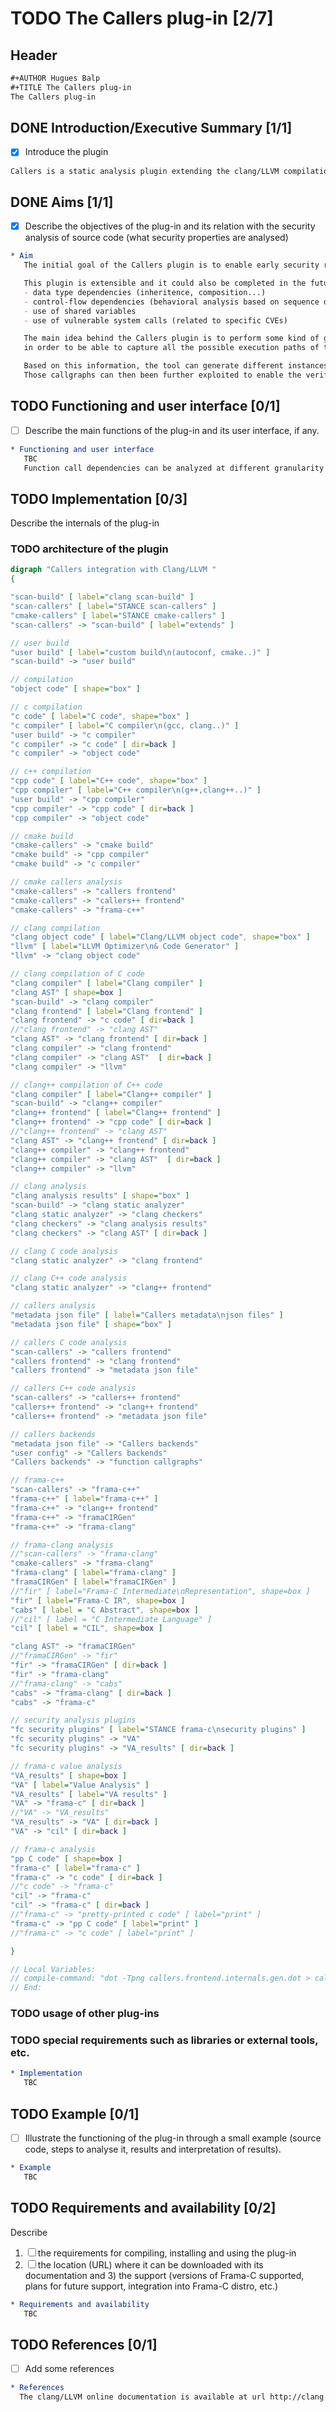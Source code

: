 #+AUTHOR Hugues Balp
#+TITLE The Callers plug-in

* TODO The Callers plug-in [2/7]
  :PROPERTIES:
  :author:   Hugues Balp
  :partner:  Thales Communications & Security
  :version:  0.1
  :END:
** Header
   #+BEGIN_SRC org :tangle callers.chap6.tcs.D4.2.2.gen.org
#+AUTHOR Hugues Balp
#+TITLE The Callers plug-in
The Callers plug-in
   #+END_SRC
** DONE Introduction/Executive Summary [1/1]
   - [X] Introduce the plugin
   #+BEGIN_SRC org :tangle callers.chap6.tcs.D4.2.2.gen.org
   Callers is a static analysis plugin extending the clang/LLVM compilation framework for enabling early syntactic-based security analysis on large-scale C/C++ software.
   #+END_SRC
** DONE Aims [1/1]
   - [X] Describe the objectives of the plug-in and its relation with the security analysis of source code (what security properties are analysed)   
   #+BEGIN_SRC org :tangle callers.chap6.tcs.D4.2.2.gen.org
* Aim
   The initial goal of the Callers plugin is to enable early security risks assessments based on the analysis of function calls dependencies.

   This plugin is extensible and it could also be completed in the future to support other types of dependencies like:
   - data type dependencies (inheritence, composition...)
   - control-flow dependencies (behavioral analysis based on sequence diagram generation)
   - use of shared variables
   - use of vulnerable system calls (related to specific CVEs)

   The main idea behind the Callers plugin is to perform some kind of global static link edition of the whole software
   in order to be able to capture all the possible execution paths of the software and the different usage contexts of each function.

   Based on this information, the tool can generate different instances of function callgraphs, depending on the end-user analysis focus.
   Those callgraphs can then been further exploited to enable the verification of some global security properties on the software.
   #+END_SRC
** TODO Functioning and user interface [0/1]
   - [ ] Describe the main functions of the plug-in and its user interface, if any.
   #+BEGIN_SRC org :tangle callers.chap6.tcs.D4.2.2.gen.org
* Functioning and user interface
   TBC
   Function call dependencies can be analyzed at different granularity levels (function, file, directory, libraries, application).
   #+END_SRC
** TODO Implementation [0/3]
   Describe the internals of the plug-in
*** TODO architecture of the plugin
    #+BEGIN_SRC dot :tangle callers.frontend.internals.gen.dot
digraph "Callers integration with Clang/LLVM " 
{

"scan-build" [ label="clang scan-build" ]
"scan-callers" [ label="STANCE scan-callers" ]
"cmake-callers" [ label="STANCE cmake-callers" ]
"scan-callers" -> "scan-build" [ label="extends" ]

// user build
"user build" [ label="custom build\n(autoconf, cmake..)" ]
"scan-build" -> "user build"

// compilation
"object code" [ shape="box" ]

// c compilation
"c code" [ label="C code", shape="box" ]
"c compiler" [ label="C compiler\n(gcc, clang..)" ]
"user build" -> "c compiler"
"c compiler" -> "c code" [ dir=back ]
"c compiler" -> "object code"

// c++ compilation
"cpp code" [ label="C++ code", shape="box" ]
"cpp compiler" [ label="C++ compiler\n(g++,clang++..)" ]
"user build" -> "cpp compiler"
"cpp compiler" -> "cpp code" [ dir=back ]
"cpp compiler" -> "object code"

// cmake build
"cmake-callers" -> "cmake build"
"cmake build" -> "cpp compiler"
"cmake build" -> "c compiler"

// cmake callers analysis
"cmake-callers" -> "callers frontend"
"cmake-callers" -> "callers++ frontend"
"cmake-callers" -> "frama-c++"

// clang compilation
"clang object code" [ label="Clang/LLVM object code", shape="box" ]
"llvm" [ label="LLVM Optimizer\n& Code Generator" ]
"llvm" -> "clang object code"

// clang compilation of C code
"clang compiler" [ label="Clang compiler" ]
"clang AST" [ shape=box ]
"scan-build" -> "clang compiler"
"clang frontend" [ label="Clang frontend" ]
"clang frontend" -> "c code" [ dir=back ]
//"clang frontend" -> "clang AST"
"clang AST" -> "clang frontend" [ dir=back ]
"clang compiler" -> "clang frontend"
"clang compiler" -> "clang AST"  [ dir=back ]
"clang compiler" -> "llvm"

// clang++ compilation of C++ code
"clang compiler" [ label="Clang++ compiler" ]
"scan-build" -> "clang++ compiler"
"clang++ frontend" [ label="Clang++ frontend" ]
"clang++ frontend" -> "cpp code" [ dir=back ]
//"clang++ frontend" -> "clang AST"
"clang AST" -> "clang++ frontend" [ dir=back ]
"clang++ compiler" -> "clang++ frontend"
"clang++ compiler" -> "clang AST"  [ dir=back ]
"clang++ compiler" -> "llvm"

// clang analysis
"clang analysis results" [ shape="box" ]
"scan-build" -> "clang static analyzer"
"clang static analyzer" -> "clang checkers"
"clang checkers" -> "clang analysis results"
"clang checkers" -> "clang AST" [ dir=back ]

// clang C code analysis
"clang static analyzer" -> "clang frontend"

// clang C++ code analysis
"clang static analyzer" -> "clang++ frontend"

// callers analysis
"metadata json file" [ label="Callers metadata\njson files" ]
"metadata json file" [ shape="box" ]

// callers C code analysis
"scan-callers" -> "callers frontend"
"callers frontend" -> "clang frontend"
"callers frontend" -> "metadata json file"

// callers C++ code analysis
"scan-callers" -> "callers++ frontend"
"callers++ frontend" -> "clang++ frontend"
"callers++ frontend" -> "metadata json file"

// callers backends
"metadata json file" -> "Callers backends"
"user config" -> "Callers backends"
"Callers backends" -> "function callgraphs"

// frama-c++
"scan-callers" -> "frama-c++"
"frama-c++" [ label="frama-c++" ]
"frama-c++" -> "clang++ frontend"
"frama-c++" -> "framaCIRGen"
"frama-c++" -> "frama-clang"

// frama-clang analysis
//"scan-callers" -> "frama-clang"
"cmake-callers" -> "frama-clang"
"frama-clang" [ label="frama-clang" ]
"framaCIRGen" [ label="framaCIRGen" ]
//"fir" [ label="Frama-C Intermediate\nRepresentation", shape=box ]
"fir" [ label="Frama-C IR", shape=box ]
"cabs" [ label = "C Abstract", shape=box ]
//"cil" [ label = "C Intermediate Language" ]
"cil" [ label = "CIL", shape=box ]

"clang AST" -> "framaCIRGen" 
//"framaCIRGen" -> "fir"
"fir" -> "framaCIRGen" [ dir=back ]
"fir" -> "frama-clang"
//"frama-clang" -> "cabs"
"cabs" -> "frama-clang" [ dir=back ]
"cabs" -> "frama-c"

// security analysis plugins
"fc security plugins" [ label="STANCE frama-c\nsecurity plugins" ]
"fc security plugins" -> "VA"
"fc security plugins" -> "VA_results" [ dir=back ]

// frama-c value analysis
"VA_results" [ shape=box ]
"VA" [ label="Value Analysis" ]
"VA_results" [ label="VA results" ]
"VA" -> "frama-c" [ dir=back ]
//"VA" -> "VA_results"
"VA_results" -> "VA" [ dir=back ]
"VA" -> "cil" [ dir=back ]

// frama-c analysis
"pp C code" [ shape=box ]
"frama-c" [ label="frama-c" ]
"frama-c" -> "c code" [ dir=back ]
//"c code" -> "frama-c"
"cil" -> "frama-c"
"cil" -> "frama-c" [ dir=back ]
//"frama-c" -> "pretty-printed c code" [ label="print" ]
"frama-c" -> "pp C code" [ label="print" ]
//"frama-c" -> "c code" [ label="print" ]

}

// Local Variables:
// compile-command: "dot -Tpng callers.frontend.internals.gen.dot > callers.frontend.internals.gen.png"
// End:
    #+END_SRC
*** TODO usage of other plug-ins
*** TODO special requirements such as libraries or external tools, etc.
   #+BEGIN_SRC org :tangle callers.chap6.tcs.D4.2.2.gen.org
* Implementation
   TBC
   #+END_SRC
** TODO Example [0/1]
   - [ ] Illustrate the functioning of the plug-in through a small example (source code, steps to analyse it, results and interpretation of results).
   #+BEGIN_SRC org :tangle callers.chap6.tcs.D4.2.2.gen.org
* Example
   TBC
   #+END_SRC
** TODO Requirements and availability [0/2]
   Describe
   1. [ ] the requirements for compiling, installing and using the plug-in
   2. [ ] the location (URL) where it can be downloaded with its documentation and 3) the support (versions of Frama-C supported, plans for future support, integration into Frama-C distro, etc.)
   #+BEGIN_SRC org :tangle callers.chap6.tcs.D4.2.2.gen.org
* Requirements and availability
   TBC
   #+END_SRC
** TODO References [0/1]
   - [ ] Add some references
   #+BEGIN_SRC org :tangle callers.chap6.tcs.D4.2.2.gen.org
* References
  The clang/LLVM online documentation is available at url http://clang.llvm.org.
   #+END_SRC
